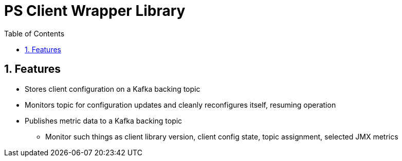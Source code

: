 = PS Client Wrapper Library
:icons:
:toc: macro
:toclevels: 3
:numbered: 1

:github_name: ps-client-lib
:base_url: https://github.com/confluentinc/{github_name}
:issues_link: {base_url}/issues

// dynamic include base for editing in IDEA
:project_root: ./

// uncomment the following if not using IDEA or having issues, for editing the template to see the includes
// note that with this line not commented out, the rendering of the root level asiidoc file will be incorrect (i.e.
// leave it commented out when committing work)
//:project_root: ../../


ifdef::env-github[]
:tip-caption: :bulb:
:note-caption: :information_source:
:important-caption: :heavy_exclamation_mark:
:caution-caption: :fire:
:warning-caption: :warning:
endif::[]


toc::[]

== Features

* Stores client configuration on a Kafka backing topic
* Monitors topic for configuration updates and cleanly reconfigures itself, resuming operation
* Publishes metric data to a Kafka backing topic
** Monitor such things as client library version, client config state, topic assignment, selected JMX metrics
